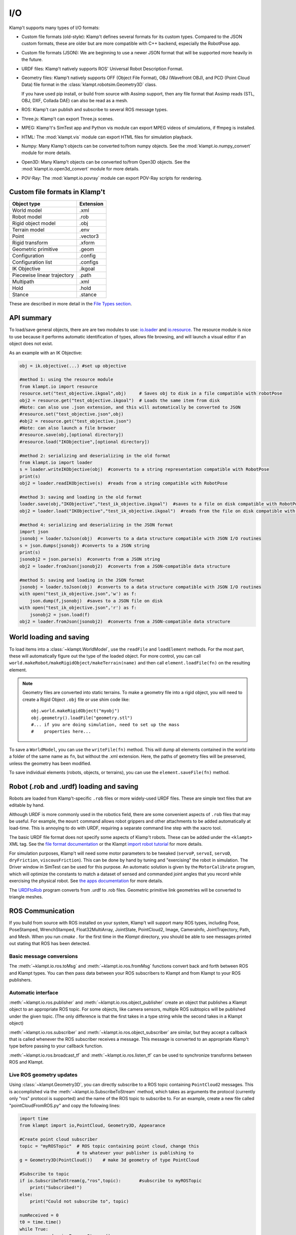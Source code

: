 I/O
===================

Klamp't supports many types of I/O formats:

-  Custom file formats (old-style): Klamp't defines several formats for
   its custom types. Compared to the JSON custom formats, these are
   older but are more compatible with C++ backend, especially the
   RobotPose app.
-  Custom file formats (JSON): We are beginning to use a newer JSON
   format that will be supported more heavily in the future.
-  URDF files: Klamp't natively supports ROS' Universal Robot
   Description Format.
-  Geometry files: Klamp't natively supports OFF (Object File Format),
   OBJ (Wavefront OBJ), and PCD (Point Cloud Data) file format in the
   :class:`klampt.robotsim.Geometry3D` class.

   If you have used pip install, or build from source with Assimp support, 
   then any file format that Assimp reads (STL, OBJ, DXF, Collada DAE) can
   also be read as a mesh.
-  ROS: Klamp't can publish and subscribe to several ROS message types.
-  Three.js: Klamp't can export Three.js scenes.
-  MPEG: Klamp't's SimTest app and Python vis module can export MPEG
   videos of simulations, if ffmpeg is installed.
-  HTML: The :mod:`klampt.vis` module can export HTML files for
   simulation playback.
-  Numpy: Many Klamp't objects can be converted to/from numpy objects.  
   See the :mod:`klampt.io.numpy_convert` module for more details.
-  Open3D: Many Klamp't objects can be converted to/from Open3D objects.  
   See the :mod:`klampt.io.open3d_convert` module for more details.
-  POV-Ray: The :mod:`klampt.io.povray` module can export POV-Ray
   scripts for rendering.

Custom file formats in Klamp't
------------------------------

+-------------------------------+-------------+
| Object type                   | Extension   |
+===============================+=============+
| World model                   | .xml        |
+-------------------------------+-------------+
| Robot model                   | .rob        |
+-------------------------------+-------------+
| Rigid object model            | .obj        |
+-------------------------------+-------------+
| Terrain model                 | .env        |
+-------------------------------+-------------+
| Point                         | .vector3    |
+-------------------------------+-------------+
| Rigid transform               | .xform      |
+-------------------------------+-------------+
| Geometric primitive           | .geom       |
+-------------------------------+-------------+
| Configuration                 | .config     |
+-------------------------------+-------------+
| Configuration list            | .configs    |
+-------------------------------+-------------+
| IK Objective                  | .ikgoal     |
+-------------------------------+-------------+
| Piecewise linear trajectory   | .path       |
+-------------------------------+-------------+
| Multipath                     | .xml        |
+-------------------------------+-------------+
| Hold                          | .hold       |
+-------------------------------+-------------+
| Stance                        | .stance     |
+-------------------------------+-------------+

These are described in more detail in the `File Types
section <Manual-FileTypes.html>`__.


API summary
--------------------

To load/save general objects, there are are two modules to use:
`io.loader <klampt.io.html#module-klampt.io.loader>`__
and
`io.resource <klampt.io.html#module-klampt.io.resource>`__.
The resource module is nice to use because it performs automatic
identification of types, allows file browsing, and will launch a visual
editor if an object does not exist.

As an example with an IK Objective:

.. code:: python

    obj = ik.objective(...) #set up objective

    #method 1: using the resource module
    from klampt.io import resource
    resource.set("test_objective.ikgoal",obj)     # Saves obj to disk in a file compatible with robotPose
    obj2 = resource.get("test_objective.ikgoal")  # Loads the same item from disk 
    #Note: can also use .json extension, and this will automatically be converted to JSON
    #resource.set("test_objective.json",obj) 
    #obj2 = resource.get("test_objective.json") 
    #Note: can also launch a file browser
    #resource.save(obj,[optional directory])
    #resource.load("IKObjective",[optional directory])

    #method 2: serializing and deserializing in the old format
    from klampt.io import loader
    s = loader.writeIKObjective(obj)  #converts to a string representation compatible with RobotPose
    print(s)
    obj2 = loader.readIKObjective(s)  #reads from a string compatible with RobotPose

    #method 3: saving and loading in the old format
    loader.save(obj,"IKObjective","test_ik_objective.ikgoal")  #saves to a file on disk compatible with RobotPose
    obj2 = loader.load("IKObjective","test_ik_objective.ikgoal")  #reads from the file on disk compatible with RobotPose

    #method 4: serializing and deserializing in the JSON format
    import json
    jsonobj = loader.toJson(obj)  #converts to a data structure compatible with JSON I/O routines
    s = json.dumps(jsonobj) #converts to a JSON string
    print(s)
    jsonobj2 = json.parse(s)  #converts from a JSON string
    obj2 = loader.fromJson(jsonobj2)  #converts from a JSON-compatible data structure

    #method 5: saving and loading in the JSON format
    jsonobj = loader.toJson(obj)  #converts to a data structure compatible with JSON I/O routines
    with open("test_ik_objective.json",'w') as f:
        json.dump(f,jsonobj)  #saves to a JSON file on disk
    with open("test_ik_objective.json",'r') as f:
        jsonobj2 = json.load(f)
    obj2 = loader.fromJson(jsonobj2)  #converts from a JSON-compatible data structure


World loading and saving
------------------------

To load items into a :class:`~klampt.WorldModel`, use the ``readFile``
and ``loadElement`` methods. For the most part, these will automatically
figure out the type of the loaded object.  For more control, you can call
``world.makeRobot/makeRigidObject/makeTerrain(name)`` and then call
``element.loadFile(fn)`` on the resulting element.

.. note::
   Geometry files are converted into static terrains.  To make a geometry file
   into a rigid object, you will need to create a Rigid Object ``.obj`` file
   or use shim code like::

      obj.world.makeRigidObject("myobj")
      obj.geometry().loadFile("geometry.stl")
      #... if you are doing simulation, need to set up the mass
      #    properties here...

To save a ``WorldModel``, you can use the ``writeFile(fn)`` method. This will dump
all elements contained in the world into a folder of the same name as
``fn``, but without the .xml extension. Here, the paths of geometry
files will be preserved, unless the geometry has been modified.

To save individual elements (robots, objects, or terrains), you can use the
``element.saveFile(fn)`` method.


Robot (.rob and .urdf) loading and saving
-----------------------------------------

Robots are loaded from Klamp't-specific ``.rob`` files or more widely-used
URDF files. These are simple text files that are editable by hand.


Although URDF is more commonly used in the robotics field, there are
some convenient aspects of ``.rob`` files that may be useful. For example,
the ``mount`` command allows robot grippers and other attachments to
be added automatically at load-time. This is annoying to do with URDF,
requiring a separate command line step with the xacro tool.

The basic URDF file format does not specify some aspects of Klamp't
robots. These can be added under the ``<klampt>`` XML tag. See the `file
format documentation <Manual-FileTypes.html>`__ or the Klampt `import
robot tutorial <https://github.com/krishauser/Klampt/blob/master/Cpp/docs/Tutorials/Import-and-calibrate-urdf.md>`__
for more details.

For simulation purposes, Klamp't will need some motor parameters to be
tweaked (``servoP``, ``servoI``, ``servoD``, ``dryFriction``,
``viscousFriction``). This can be done by hand by tuning and
"exercising" the robot in simulation. The Driver window in SimTest can
be used for this purpose. An automatic solution is given by the
``MotorCalibrate`` program, which will optimize the constants to match a
dataset of sensed and commanded joint angles that you record while
exercising the physical robot. See `the apps
documentation <https://github.com/krishauser/Klampt/blob/master/Cpp/docs/Manual-Apps.md#motorcalibrate>`__ for more details.

The `URDFtoRob <http://github.com/krishauser/Klampt/blob/master/Cpp/docs/Manual-Apps.md#urdftorob>`__ program converts from .urdf to
.rob files. Geometric primitive link geometries will be converted to
triangle meshes.


ROS Communication
-----------------

If you build from source with ROS installed on your system, Klamp't will support
many ROS types, including Pose, PoseStamped, WrenchStamped,
Float32MultiArray, JointState, PointCloud2, Image, CameraInfo,
JointTrajectory, Path, and Mesh.  When you run `cmake .` for the first time in
the `Klampt` directory, you should be able to see messages printed out stating
that ROS has been detected.


Basic message conversions
~~~~~~~~~~~~~~~~~~~~~~~~~

The :meth:`~klampt.io.ros.toMsg` and :meth:`~klampt.io.ros.fromMsg` functions convert
back and forth between ROS and Klampt types.  You can then pass data between your
ROS subscribers to Klampt and from Klampt to your ROS publishers.


Automatic interface
~~~~~~~~~~~~~~~~~~~~~

:meth:`~klampt.io.ros.publisher` and :meth:`~klampt.io.ros.object_publisher` create
an object that publishes a Klampt object to an appropriate ROS topic.  For some
objects, like camera sensors, multiple ROS subtopics will be published under the
given topic.  (The only difference is that the first takes in a type string while the
second takes in a Klampt object)

:meth:`~klampt.io.ros.subscriber` and :meth:`~klampt.io.ros.object_subscriber` are
similar, but they accept a callback that is called whenever the ROS subscriber receives
a message.  This message is converted to an appropriate Klamp't type before passing to
your callback function.

:meth:`~klampt.io.ros.broadcast_tf` and :meth:`~klampt.io.ros.listen_tf` can be used to
synchronize transforms between ROS and Klampt.


Live ROS geometry updates
~~~~~~~~~~~~~~~~~~~~~~~~~

Using :class:`~klampt.Geometry3D`, you can directly subscribe to a ROS topic containing
``PointCloud2`` messages.
This is accomplished via the :meth:`~klampt.io.SubscribeToStream` method, which
takes as arguments the protocol (currently only "ros" protocol is
supported) and the name of the ROS topic to subscribe to. For an
example, create a new file called "pointCloudFromROS.py" and copy the
following lines:

.. code:: python

    import time
    from klampt import io,PointCloud, Geometry3D, Appearance

    #Create point cloud subscriber
    topic = "myROSTopic"  # ROS topic containing point cloud, change this
                          # to whatever your publisher is publishing to
    g = Geometry3D(PointCloud())    # make 3d geometry of type PointCloud

    #Subscribe to topic
    if io.SubscribeToStream(g,"ros",topic):       #subscribe to myROSTopic
        print("Subscribed!")
    else:
        print("Could not subscribe to", topic)

    numReceived = 0
    t0 = time.time()
    while True:
        processed = io.ProcessStreams()
        if processed:
            print("Received a PointCloud on",topic,"with",g.getPointCloud().numPoints(),"points")
            numReceived += 1
        time.sleep(0.01)
    
    #Unsubscribe from topic -- not strictly necessary
    io.DetachFromStream("ros",topic)    

Now run the script via

::

    python pointCloudFromROS.py

Congratulations, you have subscribed to your first point cloud!

.. note::
    If you are drawing a point cloud that will continuously update, the visualization
    may not update when the geometry does, because it will use cached values for the
    appearance.  To get the appearance to recognize the update, call:

    .. code:: python

        Appearance.refresh()

    If you are using the vis scene manager, you can also do:

    .. code:: python
    
        vis.dirty(path_to_geometry)

For additional examples, see ``Klampt-examples/Python3/demos/ros_point_cloud_show.py``

